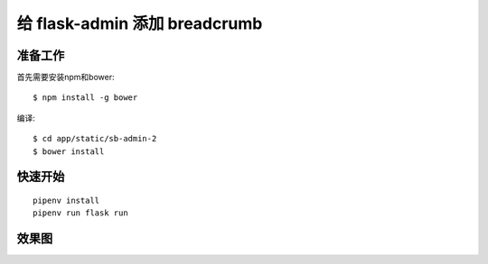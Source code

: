给 flask-admin 添加 breadcrumb
################################


准备工作
***********

首先需要安装npm和bower::

    $ npm install -g bower

编译::

    $ cd app/static/sb-admin-2
    $ bower install


快速开始
*********

::

    pipenv install
    pipenv run flask run


效果图
*******

.. image:: screenshot/breadcrumb.png
